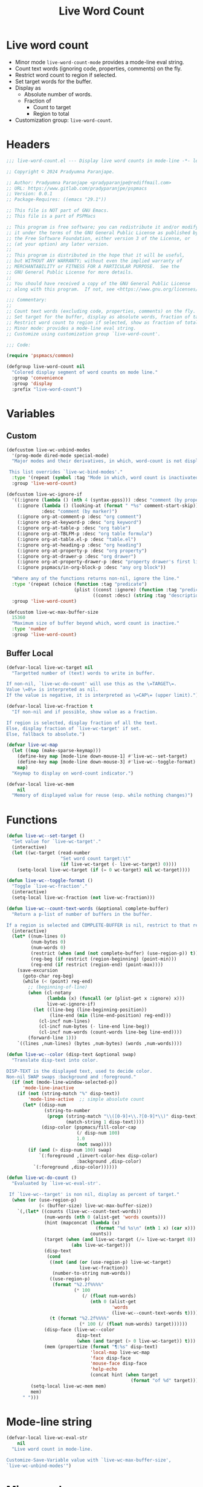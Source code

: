 #+title: Live Word Count
#+property: header-args :tangle live-word-count.el :mkdirp t :results no :eval never
#+OPTIONS: _:nil
#+auto_tangle: t

* Live word count
- Minor mode =live-word-count-mode= provides a mode-line eval string.
- Count text words (ignoring code, properties, comments) on the fly.
- Restrict word count to region if selected.
- Set target words for the buffer.
- Display as
  - Absolute number of words.
  - Fraction of
    - Count to target
    - Region to total
- Customization group: =live-word-count=.

* Headers
#+begin_src emacs-lisp
  ;;; live-word-count.el --- Display live word counts in mode-line -*- lexical-binding: t; -*-

  ;; Copyright © 2024 Pradyumna Paranjape.

  ;; Author: Pradyumna Paranjape <pradyparanjpe@rediffmail.com>
  ;; URL: https://www.gitlab.com/pradyparanjpe/pspmacs
  ;; Version: 0.0.1
  ;; Package-Requires: ((emacs "29.1"))

  ;; This file is NOT part of GNU Emacs.
  ;; This file is a part of PSPMacs

  ;; This program is free software; you can redistribute it and/or modify
  ;; it under the terms of the GNU General Public License as published by
  ;; the Free Software Foundation, either version 3 of the License, or
  ;; (at your option) any later version.
  ;;
  ;; This program is distributed in the hope that it will be useful,
  ;; but WITHOUT ANY WARRANTY; without even the implied warranty of
  ;; MERCHANTABILITY or FITNESS FOR A PARTICULAR PURPOSE.  See the
  ;; GNU General Public License for more details.
  ;;
  ;; You should have received a copy of the GNU General Public License
  ;; along with this program.  If not, see <https://www.gnu.org/licenses/>.

  ;;; Commentary:
  ;;
  ;; Count text words (excluding code, properties, comments) on the fly.
  ;; Set target for the buffer, display as absolute words, fraction of target.
  ;; Restrict word count to region if selected, show as fraction of total.
  ;; Minor mode: provides a mode-line eval string.
  ;; Customize using customization group `live-word-count'.

  ;;; Code:

  (require 'pspmacs/common)

  (defgroup live-word-count nil
    "Colored display segment of word counts on mode line."
    :group 'convenience
    :group 'display
    :prefix "live-word-count")
#+end_src

* Variables
** Custom
#+begin_src emacs-lisp
  (defcustom live-wc-unbind-modes
    '(prog-mode dired-mode special-mode)
    "Major modes and their derivatives, in which, word-count is not displayed.

   This list overrides `live-wc-bind-modes'."
    :type '(repeat (symbol :tag "Mode in which, word count is inactivated"))
    :group 'live-word-count)

  (defcustom live-wc-ignore-if
    '((:ignore (lambda () (nth 4 (syntax-ppss))) :desc "comment (by property)")
      (:ignore (lambda () (looking-at (format " *%s" comment-start-skip)))
               :desc "comment (by marker)")
      (:ignore org-at-comment-p :desc "org comment")
      (:ignore org-at-keyword-p :desc "org keyword")
      (:ignore org-at-table-p :desc "org table")
      (:ignore org-at-TBLFM-p :desc "org table formula")
      (:ignore org-at-table.el-p :desc "table.el")
      (:ignore org-at-heading-p :desc "org heading")
      (:ignore org-at-property-p :desc "org property")
      (:ignore org-at-drawer-p :desc "org drawer")
      (:ignore org-at-property-drawer-p :desc "property drawer's first line")
      (:ignore pspmacs/in-org-block-p :desc "any org block"))

    "Where any of the functions returns non-nil, ignore the line."
    :type '(repeat (choice (function :tag "predicate")
                           (plist ((const :ignore) (function :tag "predicate"))
                                  ((const :desc) (string :tag "description")))))
    :group 'live-word-count)

  (defcustom live-wc-max-buffer-size
    15360
    "Maximum size of buffer beyond which, word count is inactive."
    :type 'number
    :group 'live-word-count)
#+end_src

** Buffer Local
#+begin_src emacs-lisp
  (defvar-local live-wc-target nil
    "Targetted number of (text) words to write in buffer.

  If non-nil, `live-wc-do-count' will use this as the \=TARGET\=.
  Value \=0\= is interpreted as nil.
  If the value is negative, it is interpreted as \=CAP\= (upper limit).")

  (defvar-local live-wc-fraction t
    "If non-nil and if possible, show value as a fraction.

  If region is selected, display fraction of all the text.
  Else, display fraction of `live-wc-target' if set.
  Else, fallback to absolute.")

  (defvar live-wc-map
    (let ((map (make-sparse-keymap)))
      (define-key map [mode-line down-mouse-1] #'live-wc--set-target)
      (define-key map [mode-line down-mouse-3] #'live-wc--toggle-format)
      map)
    "Keymap to display on word-count indicator.")

  (defvar-local live-wc-mem
      nil
    "Memory of displayed value for reuse (esp. while nothing changes)")
  #+end_src

* Functions
  #+begin_src emacs-lisp
    (defun live-wc--set-target ()
      "Set value for `live-wc-target'."
      (interactive)
      (let ((wc-target (read-number
                        "Set word count target:\t"
                        (if live-wc-target (- live-wc-target) 0))))
        (setq-local live-wc-target (if (= 0 wc-target) nil wc-target))))

    (defun live-wc--toggle-format ()
      "Toggle `live-wc-fraction'."
      (interactive)
      (setq-local live-wc-fraction (not live-wc-fraction)))

    (defun live-wc--count-text-words (&optional complete-buffer)
      "Return a p-list of number of buffers in the buffer.

    If a region is selected and COMPLETE-BUFFER is nil, restrict to that region."
      (interactive)
      (let* ((num-lines 0)
             (num-bytes 0)
             (num-words 0)
             (restrict (when (and (not complete-buffer) (use-region-p)) t))
             (reg-beg (if restrict (region-beginning) (point-min)))
             (reg-end (if restrict (region-end) (point-max))))
        (save-excursion
          (goto-char reg-beg)
          (while (< (point) reg-end)
            ;; (beginning-of-line)
            (when (cl-notany
                   (lambda (x) (funcall (or (plist-get x :ignore) x)))
                   live-wc-ignore-if)
              (let ((line-beg (line-beginning-position))
                    (line-end (min (line-end-position) reg-end)))
                (cl-incf num-lines)
                (cl-incf num-bytes (- line-end line-beg))
                (cl-incf num-words (count-words line-beg line-end))))
            (forward-line 1)))
        `((lines ,num-lines) (bytes ,num-bytes) (words ,num-words))))

    (defun live-wc--color (disp-text &optional swap)
      "Translate disp-text into color.

    DISP-TEXT is the displayed text, used to decide color.
    Non-nil SWAP swaps :background and :foreground."
      (if (not (mode-line-window-selected-p))
          'mode-line-inactive
        (if (not (string-match "%" disp-text))
            'mode-line-active  ;; simple absolute count
          (let* ((disp-num
                  (string-to-number
                   (progn (string-match "\\([0-9]+\\.?[0-9]*\\)" disp-text)
                          (match-string 1 disp-text))))
                 (disp-color (pspmacs/fill-color-cap
                              (/ disp-num 100)
                              1.0
                              (not swap))))
            (if (and (> disp-num 100) swap)
                `(:foreground ,(invert-color-hex disp-color)
                              :background ,disp-color)
              `(:foreground ,disp-color))))))

    (defun live-wc-do-count ()
      "Evaluated by `live-wc-eval-str'.

     If `live-wc--target' is non nil, display as percent of target."
      (when (or (use-region-p)
                (< (buffer-size) live-wc-max-buffer-size))
        `(,(let* ((counts (live-wc--count-text-words))
                  (num-words (nth 0 (alist-get 'words counts)))
                  (hint (mapconcat (lambda (x)
                                     (format "%d %s\n" (nth 1 x) (car x)))
                                   counts))
                  (target (when (and live-wc-target (/= live-wc-target 0))
                            (abs live-wc-target)))
                  (disp-text
                   (cond
                    ((not (and (or (use-region-p) live-wc-target)
                               live-wc-fraction))
                     (number-to-string num-words))
                    ((use-region-p)
                     (format "%2.2f%%%%"
                             (* 100
                                (/ (float num-words)
                                   (nth 0 (alist-get
                                           'words
                                           (live-wc--count-text-words t)))))))
                    (t (format "%2.2f%%%%"
                               (* 100 (/ (float num-words) target))))))
                  (disp-face (live-wc--color
                              disp-text
                              (when (and target (> 0 live-wc-target)) t)))
                  (mem (propertize (format "¶:%s" disp-text)
                                   'local-map live-wc-map
                                   'face disp-face
                                   'mouse-face disp-face
                                   'help-echo
                                   (concat hint (when target
                                                  (format "of %d" target))))))
             (setq-local live-wc-mem mem)
             mem)
          " ")))
    #+end_src

* Mode-line string
#+begin_src emacs-lisp
  (defvar-local live-wc-eval-str
      nil
    "Live word count in mode-line.

  Customize-Save-Variable value with `live-wc-max-buffer-size',
  `live-wc-unbind-modes'")
#+end_src

* Minor mode
#+begin_src emacs-lisp
  ;;;###autoload
  (define-minor-mode live-word-count-mode
    "Toggle live-word-count-mode.

  When live-word-count-mode is ON, `live-wc-eval-str'
  displays current wc value, nil otherwise."
    :lighter nil
    (setq-local
     live-wc-eval-str
     (when (and live-word-count-mode
                (cl-notany (lambda (x) (derived-mode-p x)) live-wc-unbind-modes))
       '(:eval (progn (when (buffer-modified-p)
                        (setq-local live-wc-mem nil))
                      (or live-wc-mem (live-wc-do-count)))))))
#+end_src

* Set up
Insert in =pspline= at position
#+begin_src emacs-lisp
  (require 'pspmacs/pspline)
  (defvar-local pspmacs/pspline-word-count
      '(:eval (when (pspmacs/pspline--display-segment
                     'pspmacs/pspline-word-count)
                live-wc-eval-str))
    "Display live word count from `live-word-count-mode'")

  ;;;###autoload
  (defun live-wc-set-pspline-seg (&optional pos inactive)
    "Insert segment in `pspmacs/pspline-segments-plist'

  If POS is non-nil, insert segment at that position (x2 for p-list)
  If POS > number of existing segments, or nil, insert at end.
  If INACTIVE is non-nil, show segment even when buffer is inactive"
    (let ((insert-at (min (or pos most-positive-fixnum)
                          (length pspmacs/pspline-segments-plist))))
      (unless (string= (car (nth insert-at pspmacs/pspline-segments-plist))
                       'pspmacs/pspline-word-count)
        (customize-set-variable
         'pspmacs/pspline-segments-plist
         (append (subseq pspmacs/pspline-segments-plist 0 insert-at)
                 '((pspmacs/pspline-word-count
                    . (:display t :right nil :inactive inactive)))
                 (subseq pspmacs/pspline-segments-plist insert-at)))
        (pspmacs/pspline-reset))))
#+end_src

* Mark safe/risky
#+begin_src emacs-lisp
  (put 'live-wc-target 'safe-local-variable #'numberp)
  (put 'live-wc-fraction 'safe-local-variable #'booleanp)
  (put 'live-wc-mem 'risky-local-variable t)
  (put 'live-wc-eval-str 'risky-local-variable t)
  (put 'pspmacs/pspline-word-count 'risky-local-variable t)
#+end_src

* EOF
#+begin_src emacs-lisp
  (provide 'pspmacs/live-word-count)
  ;;; live-word-count.el ends here
#+end_src
